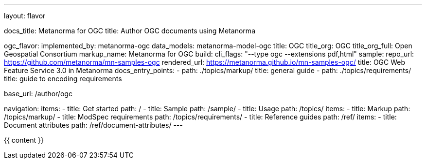 ---
layout: flavor

docs_title: Metanorma for OGC
title: Author OGC documents using Metanorma

ogc_flavor:
  implemented_by: metanorma-ogc
  data_models: metanorma-model-ogc
  title: OGC
  title_org: OGC
  title_org_full: Open Geospatial Consortium
  markup_name: Metanorma for OGC
  build:
    cli_flags: "--type ogc --extensions pdf,html"
  sample:
    repo_url: https://github.com/metanorma/mn-samples-ogc
    rendered_url: https://metanorma.github.io/mn-samples-ogc/
    title: OGC Web Feature Service 3.0 in Metanorma
  docs_entry_points:
    - path: ./topics/markup/
      title: general guide
    - path: ./topics/requirements/
      title: guide to encoding requirements

base_url: /author/ogc

navigation:
  items:
  - title: Get started
    path: /
  - title: Sample
    path: /sample/
  - title: Usage
    path: /topics/
    items:
    - title: Markup
      path: /topics/markup/
    - title: ModSpec requirements
      path: /topics/requirements/
  - title: Reference guides
    path: /ref/
    items:
      - title: Document attributes
        path: /ref/document-attributes/
---

{{ content }}

